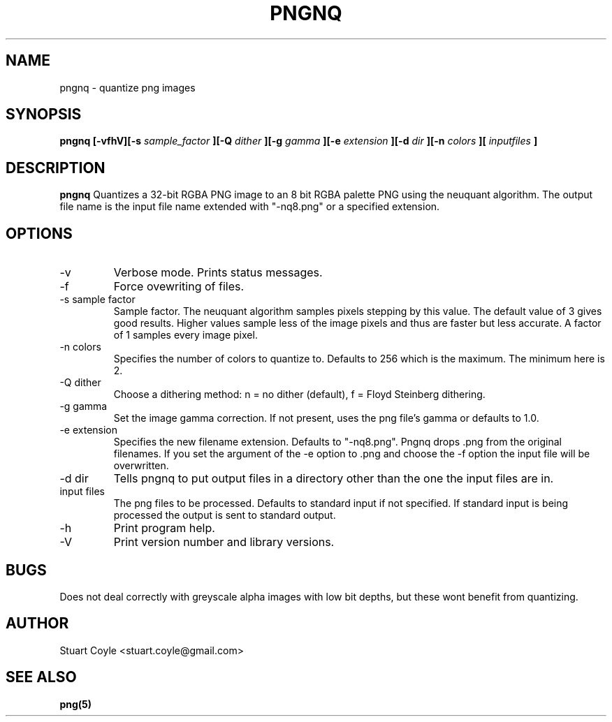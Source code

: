 \" Process this file with
.\" groff -man -Tascii foo.1
.\"
.TH PNGNQ 1 "MAY 2009" Linux "User Manuals"
.SH NAME
pngnq \- quantize png images
.SH SYNOPSIS
.B pngnq [-vfhV][-s 
.I sample_factor
.B ][-Q 
.I dither
.B ][-g
.I gamma
.B ][-e 
.I extension 
.B ][-d 
.I dir
.B ][-n 
.I colors
.B ][
.I inputfiles
.B ]
.SH DESCRIPTION
.B pngnq
Quantizes a 32-bit RGBA PNG image to an 8 bit RGBA palette PNG 
using the neuquant algorithm. The output file name is the 
input file name extended with "-nq8.png" or a specified extension.

.SH OPTIONS
.IP -v
Verbose mode. Prints status messages.
.IP -f
Force ovewriting of files.
.IP "-s sample factor"
Sample factor. The neuquant algorithm samples pixels stepping by this value.
The default value of 3 gives good results. Higher values sample less 
of the image pixels and thus are faster but less accurate. A factor of 1 samples
every image pixel. 
.IP "-n colors"
Specifies the number of colors to quantize to. Defaults to 256 which is the maximum.
The minimum here is 2. 
.IP "-Q dither"
Choose a dithering method: n = no dither (default), f = Floyd Steinberg dithering.
.IP "-g gamma"
Set the image gamma correction. If not present, uses the png file's gamma or defaults to 1.0.
.IP "-e extension"
Specifies the new filename extension. Defaults to "-nq8.png". 
Pngnq drops .png from the original filenames. If you set the argument of the -e option
to .png and choose the -f option the input file will be overwritten. 
.IP "-d dir"
Tells pngnq to put output files in a directory other than the one the input files 
are in. 
.IP "input files"
The png files to be processed. Defaults to standard input if not specified.
If standard input is being processed the output is sent to standard output. 
.IP -h
Print program help.
.IP -V
Print version number and library versions.

.SH BUGS
Does not deal correctly with greyscale alpha images with low bit depths, but these wont benefit from quantizing.

.SH AUTHOR
Stuart Coyle <stuart.coyle@gmail.com>
.SH "SEE ALSO"
.BR png(5)
